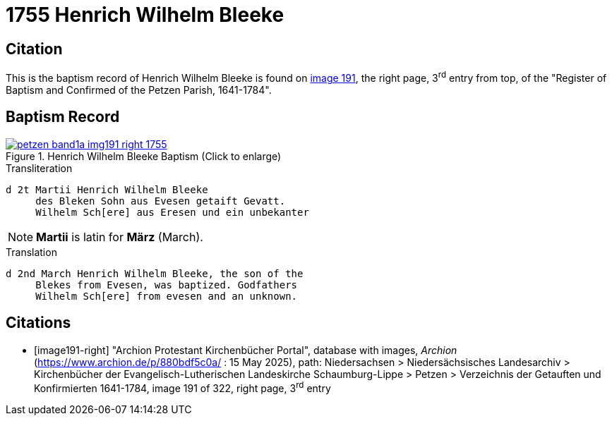 = 1755 Henrich Wilhelm Bleeke
:page-role: wide

== Citation

This is the baptism record of Henrich Wilhelm Bleeke is found on <<image191-right, image 191>>, the right page, 3^rd^ entry from top,
of the "Register of Baptism and Confirmed of the Petzen Parish, 1641-1784".

== Baptism Record

image::petzen-band1a-img191-right-1755.jpg[align=left,title='Henrich Wilhelm Bleeke Baptism (Click to enlarge)',link=self]

.Transliteration
....
d 2t Martii Henrich Wilhelm Bleeke
     des Bleken Sohn aus Evesen getaift Gevatt.
     Wilhelm Sch[ere] aus Eresen und ein unbekanter
....

NOTE: **Martii** is latin for **März** (March).

.Translation
....
d 2nd March Henrich Wilhelm Bleeke, the son of the
     Blekes from Evesen, was baptized. Godfathers
     Wilhelm Sch[ere] from evesen and an unknown.
....

[bibliography]
== Citations

* [[[image191-right]]] "Archion Protestant Kirchenbücher Portal", database with images, _Archion_ (https://www.archion.de/p/880bdf5c0a/ : 15 May 2025), path: Niedersachsen > Niedersächsisches Landesarchiv > Kirchenbücher der Evangelisch-Lutherischen Landeskirche Schaumburg-Lippe > Petzen > Verzeichnis der Getauften und Konfirmierten 1641-1784,
image 191 of 322, right page, 3^rd^ entry
